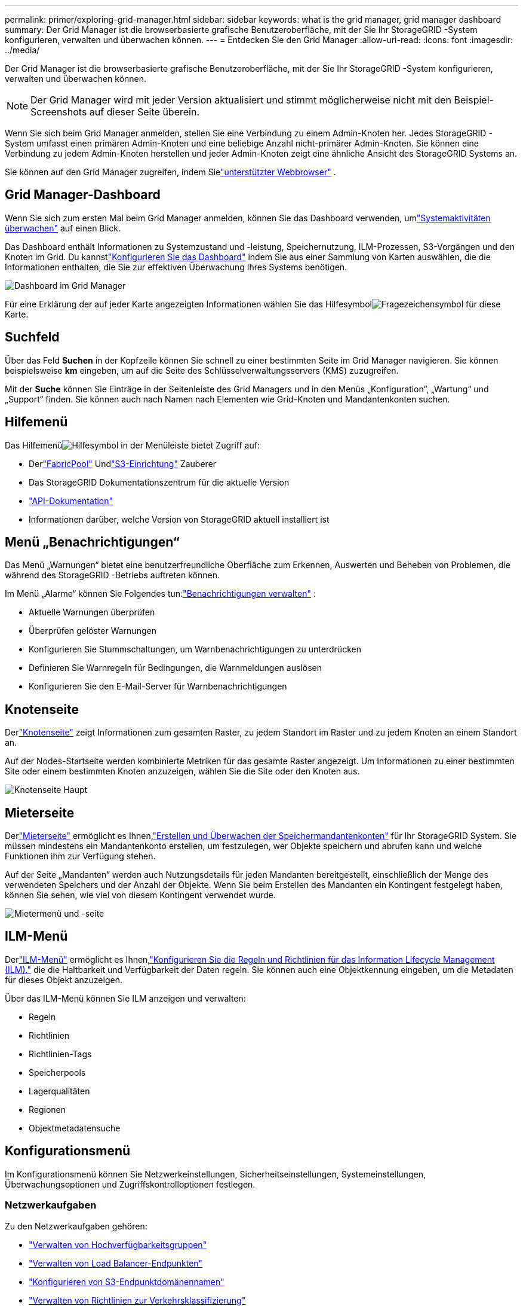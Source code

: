 ---
permalink: primer/exploring-grid-manager.html 
sidebar: sidebar 
keywords: what is the grid manager, grid manager dashboard 
summary: Der Grid Manager ist die browserbasierte grafische Benutzeroberfläche, mit der Sie Ihr StorageGRID -System konfigurieren, verwalten und überwachen können. 
---
= Entdecken Sie den Grid Manager
:allow-uri-read: 
:icons: font
:imagesdir: ../media/


[role="lead"]
Der Grid Manager ist die browserbasierte grafische Benutzeroberfläche, mit der Sie Ihr StorageGRID -System konfigurieren, verwalten und überwachen können.


NOTE: Der Grid Manager wird mit jeder Version aktualisiert und stimmt möglicherweise nicht mit den Beispiel-Screenshots auf dieser Seite überein.

Wenn Sie sich beim Grid Manager anmelden, stellen Sie eine Verbindung zu einem Admin-Knoten her.  Jedes StorageGRID -System umfasst einen primären Admin-Knoten und eine beliebige Anzahl nicht-primärer Admin-Knoten. Sie können eine Verbindung zu jedem Admin-Knoten herstellen und jeder Admin-Knoten zeigt eine ähnliche Ansicht des StorageGRID Systems an.

Sie können auf den Grid Manager zugreifen, indem Sielink:../admin/web-browser-requirements.html["unterstützter Webbrowser"] .



== Grid Manager-Dashboard

Wenn Sie sich zum ersten Mal beim Grid Manager anmelden, können Sie das Dashboard verwenden, umlink:../monitor/viewing-dashboard.html["Systemaktivitäten überwachen"] auf einen Blick.

Das Dashboard enthält Informationen zu Systemzustand und -leistung, Speichernutzung, ILM-Prozessen, S3-Vorgängen und den Knoten im Grid.  Du kannstlink:../monitor/viewing-dashboard.html["Konfigurieren Sie das Dashboard"] indem Sie aus einer Sammlung von Karten auswählen, die die Informationen enthalten, die Sie zur effektiven Überwachung Ihres Systems benötigen.

image::../media/grid_manager_dashboard_and_menu.png[Dashboard im Grid Manager]

Für eine Erklärung der auf jeder Karte angezeigten Informationen wählen Sie das Hilfesymbolimage:../media/icon_nms_question.png["Fragezeichensymbol"] für diese Karte.



== Suchfeld

Über das Feld *Suchen* in der Kopfzeile können Sie schnell zu einer bestimmten Seite im Grid Manager navigieren.  Sie können beispielsweise *km* eingeben, um auf die Seite des Schlüsselverwaltungsservers (KMS) zuzugreifen.

Mit der *Suche* können Sie Einträge in der Seitenleiste des Grid Managers und in den Menüs „Konfiguration“, „Wartung“ und „Support“ finden.  Sie können auch nach Namen nach Elementen wie Grid-Knoten und Mandantenkonten suchen.



== Hilfemenü

Das Hilfemenüimage:../media/icon-help-menu-bar.png["Hilfesymbol in der Menüleiste"] bietet Zugriff auf:

* Derlink:../fabricpool/use-fabricpool-setup-wizard.html["FabricPool"] Undlink:../admin/use-s3-setup-wizard.html["S3-Einrichtung"] Zauberer
* Das StorageGRID Dokumentationszentrum für die aktuelle Version
* link:../admin/using-grid-management-api.html["API-Dokumentation"]
* Informationen darüber, welche Version von StorageGRID aktuell installiert ist




== Menü „Benachrichtigungen“

Das Menü „Warnungen“ bietet eine benutzerfreundliche Oberfläche zum Erkennen, Auswerten und Beheben von Problemen, die während des StorageGRID -Betriebs auftreten können.

Im Menü „Alarme“ können Sie Folgendes tun:link:../monitor/managing-alerts.html["Benachrichtigungen verwalten"] :

* Aktuelle Warnungen überprüfen
* Überprüfen gelöster Warnungen
* Konfigurieren Sie Stummschaltungen, um Warnbenachrichtigungen zu unterdrücken
* Definieren Sie Warnregeln für Bedingungen, die Warnmeldungen auslösen
* Konfigurieren Sie den E-Mail-Server für Warnbenachrichtigungen




== Knotenseite

Derlink:../monitor/viewing-nodes-page.html["Knotenseite"] zeigt Informationen zum gesamten Raster, zu jedem Standort im Raster und zu jedem Knoten an einem Standort an.

Auf der Nodes-Startseite werden kombinierte Metriken für das gesamte Raster angezeigt. Um Informationen zu einer bestimmten Site oder einem bestimmten Knoten anzuzeigen, wählen Sie die Site oder den Knoten aus.

image::../media/nodes_page.png[Knotenseite Haupt]



== Mieterseite

Derlink:../admin/managing-tenants.html["Mieterseite"] ermöglicht es Ihnen,link:../tenant/index.html["Erstellen und Überwachen der Speichermandantenkonten"] für Ihr StorageGRID System.  Sie müssen mindestens ein Mandantenkonto erstellen, um festzulegen, wer Objekte speichern und abrufen kann und welche Funktionen ihm zur Verfügung stehen.

Auf der Seite „Mandanten“ werden auch Nutzungsdetails für jeden Mandanten bereitgestellt, einschließlich der Menge des verwendeten Speichers und der Anzahl der Objekte.  Wenn Sie beim Erstellen des Mandanten ein Kontingent festgelegt haben, können Sie sehen, wie viel von diesem Kontingent verwendet wurde.

image::../media/tenants_page.png[Mietermenü und -seite]



== ILM-Menü

Derlink:using-information-lifecycle-management.html["ILM-Menü"] ermöglicht es Ihnen,link:../ilm/index.html["Konfigurieren Sie die Regeln und Richtlinien für das Information Lifecycle Management (ILM)."] die die Haltbarkeit und Verfügbarkeit der Daten regeln.  Sie können auch eine Objektkennung eingeben, um die Metadaten für dieses Objekt anzuzeigen.

Über das ILM-Menü können Sie ILM anzeigen und verwalten:

* Regeln
* Richtlinien
* Richtlinien-Tags
* Speicherpools
* Lagerqualitäten
* Regionen
* Objektmetadatensuche




== Konfigurationsmenü

Im Konfigurationsmenü können Sie Netzwerkeinstellungen, Sicherheitseinstellungen, Systemeinstellungen, Überwachungsoptionen und Zugriffskontrolloptionen festlegen.



=== Netzwerkaufgaben

Zu den Netzwerkaufgaben gehören:

* link:../admin/managing-high-availability-groups.html["Verwalten von Hochverfügbarkeitsgruppen"]
* link:../admin/managing-load-balancing.html["Verwalten von Load Balancer-Endpunkten"]
* link:../admin/configuring-s3-api-endpoint-domain-names.html["Konfigurieren von S3-Endpunktdomänennamen"]
* link:../admin/managing-traffic-classification-policies.html["Verwalten von Richtlinien zur Verkehrsklassifizierung"]
* link:../admin/configure-vlan-interfaces.html["Konfigurieren von VLAN-Schnittstellen"]




=== Sicherheitsaufgaben

Zu den Sicherheitsaufgaben gehören:

* link:../admin/using-storagegrid-security-certificates.html["Sicherheitszertifikate verwalten"]
* link:../admin/manage-firewall-controls.html["Verwalten interner Firewall-Kontrollen"]
* link:../admin/kms-configuring.html["Konfigurieren von Schlüsselverwaltungsservern"]
* Konfigurieren von Sicherheitseinstellungen, einschließlich derlink:../admin/manage-tls-ssh-policy.html["TLS- und SSH-Richtlinie"] ,link:../admin/changing-network-options-object-encryption.html["Netzwerk- und Objektsicherheitsoptionen"] , Undlink:../admin/changing-browser-session-timeout-interface.html["Schnittstellensicherheitseinstellungen"] .
* Konfigurieren der Einstellungen für einelink:../admin/configuring-storage-proxy-settings.html["Speicherproxy"] oder einlink:../admin/configuring-admin-proxy-settings.html["Administrator-Proxy"]




=== Systemaufgaben

Zu den Systemaufgaben gehören:

* Verwendenlink:../admin/grid-federation-overview.html["Netzverbund"] um Mandantenkontoinformationen zu klonen und Objektdaten zwischen zwei StorageGRID Systemen zu replizieren.
* Optional: Aktivieren Sie dielink:../admin/configuring-stored-object-compression.html["Gespeicherte Objekte komprimieren"] Option.
* link:../ilm/managing-objects-with-s3-object-lock.html["Verwalten der S3-Objektsperre"]
* Verstehen von Speicheroptionen wielink:../admin/what-object-segmentation-is.html["Objektsegmentierung"] Undlink:../admin/what-storage-volume-watermarks-are.html["Speichervolumen-Wasserzeichen"] .
* link:../ilm/manage-erasure-coding-profiles.html["Verwalten von Erasure-Coding-Profilen"] .




=== Überwachungsaufgaben

Zu den Überwachungsaufgaben gehören:

* link:../monitor/configure-audit-messages.html["Konfigurieren von Prüfmeldungen und Protokollzielen"]
* link:../monitor/using-snmp-monitoring.html["Verwenden der SNMP-Überwachung"]




=== Zugriffskontrollaufgaben

Zu den Aufgaben der Zugriffskontrolle gehören:

* link:../admin/managing-admin-groups.html["Verwalten von Administratorgruppen"]
* link:../admin/managing-users.html["Verwalten von Administratorbenutzern"]
* Ändern derlink:../admin/changing-provisioning-passphrase.html["Bereitstellungspassphrase"] oderlink:../admin/change-node-console-password.html["Passwörter für die Knotenkonsole"]
* link:../admin/using-identity-federation.html["Verwenden der Identitätsföderation"]
* link:../admin/configuring-sso.html["Konfigurieren von SSO"]




== Wartungsmenü

Über das Wartungsmenü können Sie Wartungsaufgaben, Systemwartung und Netzwerkwartung durchführen.



=== Aufgaben

Zu den Wartungsaufgaben gehören:

* link:../maintain/decommission-procedure.html["Stilllegungsarbeiten"]ungenutzte Netzknoten und Standorte zu entfernen
* link:../expand/index.html["Expansionsvorgänge"]um neue Grid-Knoten und Sites hinzuzufügen
* link:../maintain/warnings-and-considerations-for-grid-node-recovery.html["Verfahren zur Wiederherstellung von Grid-Knoten"]um einen ausgefallenen Knoten zu ersetzen und Daten wiederherzustellen
* link:../maintain/rename-grid-site-node-overview.html["Prozeduren umbenennen"]um die Anzeigenamen Ihres Rasters, Ihrer Sites und Knoten zu ändern
* link:../troubleshoot/verifying-object-integrity.html["Operationen zur Objektexistenzprüfung"]um die Existenz (jedoch nicht die Richtigkeit) von Objektdaten zu überprüfen
* Durchführen einerlink:../maintain/rolling-reboot-procedure.html["Rollierender Neustart"] um mehrere Grid-Knoten neu zu starten
* link:../maintain/restoring-volume.html["Volume-Wiederherstellungsvorgänge"]




=== System

Zu den Aufgaben der Systemwartung, die Sie durchführen können, gehören:

* link:../admin/viewing-storagegrid-license-information.html["Anzeigen von StorageGRID -Lizenzinformationen"]oderlink:../admin/updating-storagegrid-license-information.html["Aktualisieren der Lizenzinformationen"]
* Generieren und Herunterladen derlink:../maintain/downloading-recovery-package.html["Wiederherstellungspaket"]
* Durchführen von StorageGRID -Softwareupdates, einschließlich Software-Upgrades, Hotfixes und Updates der SANtricity OS-Software auf ausgewählten Geräten
+
** link:../upgrade/index.html["Upgrade-Verfahren"]
** link:../maintain/storagegrid-hotfix-procedure.html["Hotfix-Verfahren"]
** https://docs.netapp.com/us-en/storagegrid-appliances/sg6000/upgrading-santricity-os-on-storage-controllers-using-grid-manager-sg6000.html["Aktualisieren Sie SANtricity OS auf SG6000-Speichercontrollern mit Grid Manager"^]
** https://docs.netapp.com/us-en/storagegrid-appliances/sg5700/upgrading-santricity-os-on-storage-controllers-using-grid-manager-sg5700.html["Aktualisieren Sie SANtricity OS auf SG5700-Speichercontrollern mit Grid Manager"^]






=== Netzwerk

Zu den Aufgaben, die Sie zur Netzwerkwartung durchführen können, gehören:

* link:../maintain/configuring-dns-servers.html["Konfigurieren von DNS-Servern"]
* link:../maintain/updating-subnets-for-grid-network.html["Aktualisieren von Grid-Netzwerk-Subnetzen"]
* link:../maintain/configuring-ntp-servers.html["Verwalten von NTP-Servern"]




== Support-Menü

Das Support-Menü bietet Optionen, die dem technischen Support bei der Analyse und Fehlerbehebung Ihres Systems helfen.



=== Tools

Im Abschnitt „Tools“ des Support-Menüs können Sie:

* link:../admin/configure-autosupport-grid-manager.html["Konfigurieren Sie AutoSupport"]
* link:../monitor/running-diagnostics.html["Diagnose ausführen"]zum aktuellen Zustand des Netzes
* link:../monitor/viewing-grid-topology-tree.html["Zugriff auf den Grid-Topologie-Baum"]um detaillierte Informationen zu Grid-Knoten, Diensten und Attributen anzuzeigen
* link:../monitor/collecting-log-files-and-system-data.html["Erfassen von Protokolldateien und Systemdaten"]
* link:../monitor/reviewing-support-metrics.html["Überprüfen der Supportmetriken"]
+

NOTE: Die über die Option *Metriken* verfügbaren Tools sind für die Verwendung durch den technischen Support vorgesehen.  Einige Funktionen und Menüelemente dieser Tools sind absichtlich nicht funktionsfähig.





=== Alarme (alt)

Die Informationen zu Legacy-Alarmen wurden aus dieser Version der Dokumentation entfernt. Siehe https://docs.netapp.com/us-en/storagegrid-118/monitor/managing-alerts-and-alarms.html["Verwalten von Warnungen und Alarmen (StorageGRID 11.8-Dokumentation)"^] .



=== Sonstige

Im Abschnitt „Sonstiges“ des Support-Menüs können Sie:

* Verwaltenlink:../admin/manage-link-costs.html["Linkkosten"]
* Sichtlink:../admin/viewing-notification-status-and-queues.html["Netzwerkmanagementsystem (NMS)"] Einträge
* Verwaltenlink:../admin/what-storage-volume-watermarks-are.html["Speicherwasserzeichen"]

